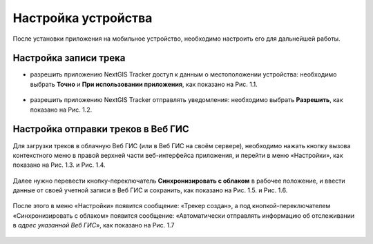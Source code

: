 Настройка устройства
=========================

После установки приложения на мобильное устройство, необходимо настроить его для дальнейшей работы.

.. _ngtr_set_record:

Настройка записи трека
-----------------------

* разрешить приложению NextGIS Tracker доступ к данным о местоположении устройства: необходимо выбрать **Точно** и **При использовании приложения**, как показано на Рис. 1.1.

.. figure:: _static/_.png
   :name: 
   :align: center
   :width: 12cm

* разрешить приложению NextGIS Tracker отправлять уведомления: необходимо выбрать **Разрешить**, как показано на Рис. 1.2.

.. figure:: _static/_.png
   :name: 
   :align: center
   :width: 12cm

.. _ngtr_set_send:

Настройка отправки треков в Веб ГИС
-----------------------------------

Для загрузки треков в облачную Веб ГИС (или в Веб ГИС на своём сервере), необходимо нажать кнопку вызова контекстного меню в правой верхней части веб-интерфейса приложения, и перейти в меню «Настройки», как показано на Рис. 1.3. и Рис. 1.4.

.. figure:: _static/_.png
   :name: 
   :align: center
   :width: 12cm

.. figure:: _static/_.png
   :name: 
   :align: center
   :width: 12cm

Далее нужно перевести кнопку-переключатель **Синхронизировать с облаком** в рабочее положение, и ввести данные от своей учетной записи в Веб ГИС и сохранить, как показано на Рис. 1.5. и Рис. 1.6.

.. figure:: _static/_.png
   :name: 
   :align: center
   :width: 12cm

.. figure:: _static/_.png
   :name: 
   :align: center
   :width: 12cm

После этого в меню «Настройки» появится сообщение: «Трекер создан», а под кнопкой-переключателем «Синхронизировать с облаком» появится сообщение: «Автоматически отправлять информацию об отслеживании в *адрес указанной Веб ГИС*», как показано на Рис. 1.7

.. figure:: _static/_.png
   :name: 
   :align: center
   :width: 12cm
